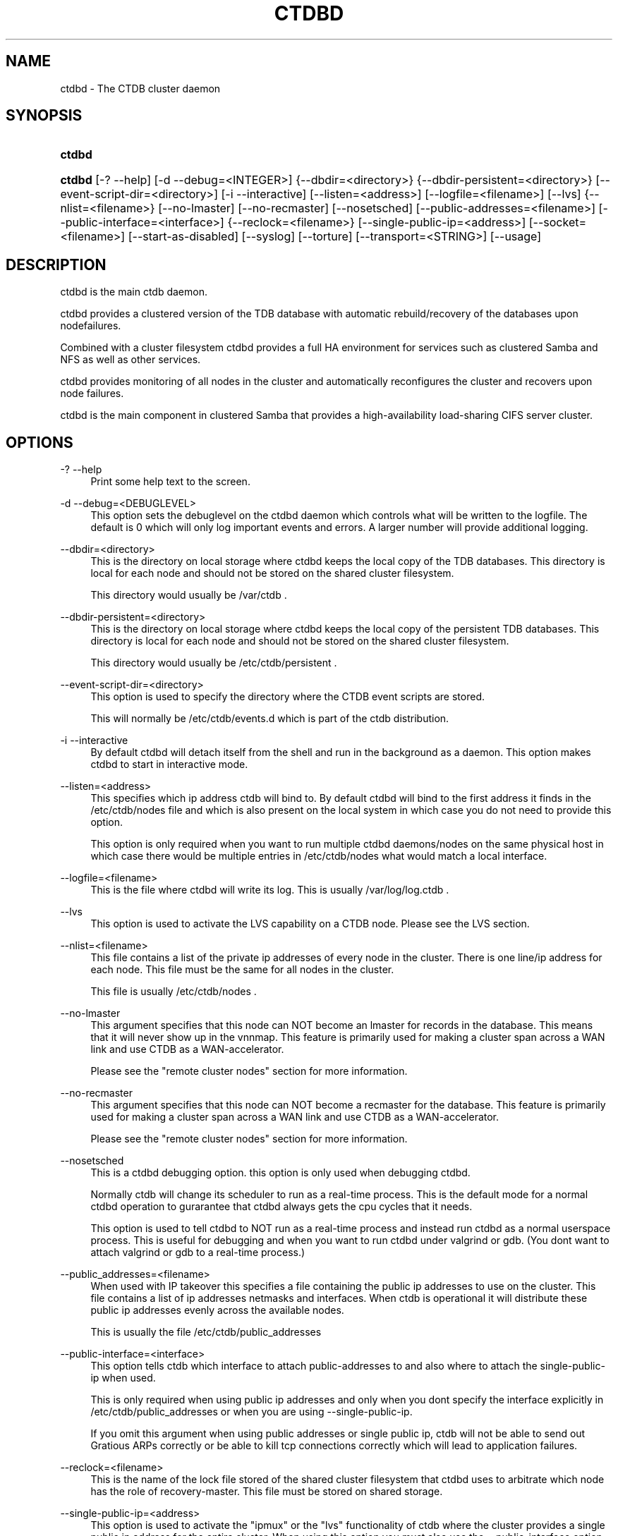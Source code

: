 .\"     Title: ctdbd
.\"    Author: 
.\" Generator: DocBook XSL Stylesheets v1.73.2 <http://docbook.sf.net/>
.\"      Date: 03/19/2009
.\"    Manual: 
.\"    Source: 
.\"
.TH "CTDBD" "1" "03/19/2009" "" ""
.\" disable hyphenation
.nh
.\" disable justification (adjust text to left margin only)
.ad l
.SH "NAME"
ctdbd - The CTDB cluster daemon
.SH "SYNOPSIS"
.HP 6
\fBctdbd\fR
.HP 6
\fBctdbd\fR [\-?\ \-\-help] [\-d\ \-\-debug=<INTEGER>] {\-\-dbdir=<directory>} {\-\-dbdir\-persistent=<directory>} [\-\-event\-script\-dir=<directory>] [\-i\ \-\-interactive] [\-\-listen=<address>] [\-\-logfile=<filename>] [\-\-lvs] {\-\-nlist=<filename>} [\-\-no\-lmaster] [\-\-no\-recmaster] [\-\-nosetsched] [\-\-public\-addresses=<filename>] [\-\-public\-interface=<interface>] {\-\-reclock=<filename>} [\-\-single\-public\-ip=<address>] [\-\-socket=<filename>] [\-\-start\-as\-disabled] [\-\-syslog] [\-\-torture] [\-\-transport=<STRING>] [\-\-usage]
.SH "DESCRIPTION"
.PP
ctdbd is the main ctdb daemon\.
.PP
ctdbd provides a clustered version of the TDB database with automatic rebuild/recovery of the databases upon nodefailures\.
.PP
Combined with a cluster filesystem ctdbd provides a full HA environment for services such as clustered Samba and NFS as well as other services\.
.PP
ctdbd provides monitoring of all nodes in the cluster and automatically reconfigures the cluster and recovers upon node failures\.
.PP
ctdbd is the main component in clustered Samba that provides a high\-availability load\-sharing CIFS server cluster\.
.SH "OPTIONS"
.PP
\-? \-\-help
.RS 4
Print some help text to the screen\.
.RE
.PP
\-d \-\-debug=<DEBUGLEVEL>
.RS 4
This option sets the debuglevel on the ctdbd daemon which controls what will be written to the logfile\. The default is 0 which will only log important events and errors\. A larger number will provide additional logging\.
.RE
.PP
\-\-dbdir=<directory>
.RS 4
This is the directory on local storage where ctdbd keeps the local copy of the TDB databases\. This directory is local for each node and should not be stored on the shared cluster filesystem\.
.sp
This directory would usually be /var/ctdb \.
.RE
.PP
\-\-dbdir\-persistent=<directory>
.RS 4
This is the directory on local storage where ctdbd keeps the local copy of the persistent TDB databases\. This directory is local for each node and should not be stored on the shared cluster filesystem\.
.sp
This directory would usually be /etc/ctdb/persistent \.
.RE
.PP
\-\-event\-script\-dir=<directory>
.RS 4
This option is used to specify the directory where the CTDB event scripts are stored\.
.sp
This will normally be /etc/ctdb/events\.d which is part of the ctdb distribution\.
.RE
.PP
\-i \-\-interactive
.RS 4
By default ctdbd will detach itself from the shell and run in the background as a daemon\. This option makes ctdbd to start in interactive mode\.
.RE
.PP
\-\-listen=<address>
.RS 4
This specifies which ip address ctdb will bind to\. By default ctdbd will bind to the first address it finds in the /etc/ctdb/nodes file and which is also present on the local system in which case you do not need to provide this option\.
.sp
This option is only required when you want to run multiple ctdbd daemons/nodes on the same physical host in which case there would be multiple entries in /etc/ctdb/nodes what would match a local interface\.
.RE
.PP
\-\-logfile=<filename>
.RS 4
This is the file where ctdbd will write its log\. This is usually /var/log/log\.ctdb \.
.RE
.PP
\-\-lvs
.RS 4
This option is used to activate the LVS capability on a CTDB node\. Please see the LVS section\.
.RE
.PP
\-\-nlist=<filename>
.RS 4
This file contains a list of the private ip addresses of every node in the cluster\. There is one line/ip address for each node\. This file must be the same for all nodes in the cluster\.
.sp
This file is usually /etc/ctdb/nodes \.
.RE
.PP
\-\-no\-lmaster
.RS 4
This argument specifies that this node can NOT become an lmaster for records in the database\. This means that it will never show up in the vnnmap\. This feature is primarily used for making a cluster span across a WAN link and use CTDB as a WAN\-accelerator\.
.sp
Please see the "remote cluster nodes" section for more information\.
.RE
.PP
\-\-no\-recmaster
.RS 4
This argument specifies that this node can NOT become a recmaster for the database\. This feature is primarily used for making a cluster span across a WAN link and use CTDB as a WAN\-accelerator\.
.sp
Please see the "remote cluster nodes" section for more information\.
.RE
.PP
\-\-nosetsched
.RS 4
This is a ctdbd debugging option\. this option is only used when debugging ctdbd\.
.sp
Normally ctdb will change its scheduler to run as a real\-time process\. This is the default mode for a normal ctdbd operation to gurarantee that ctdbd always gets the cpu cycles that it needs\.
.sp
This option is used to tell ctdbd to NOT run as a real\-time process and instead run ctdbd as a normal userspace process\. This is useful for debugging and when you want to run ctdbd under valgrind or gdb\. (You dont want to attach valgrind or gdb to a real\-time process\.)
.RE
.PP
\-\-public_addresses=<filename>
.RS 4
When used with IP takeover this specifies a file containing the public ip addresses to use on the cluster\. This file contains a list of ip addresses netmasks and interfaces\. When ctdb is operational it will distribute these public ip addresses evenly across the available nodes\.
.sp
This is usually the file /etc/ctdb/public_addresses
.RE
.PP
\-\-public\-interface=<interface>
.RS 4
This option tells ctdb which interface to attach public\-addresses to and also where to attach the single\-public\-ip when used\.
.sp
This is only required when using public ip addresses and only when you dont specify the interface explicitly in /etc/ctdb/public_addresses or when you are using \-\-single\-public\-ip\.
.sp
If you omit this argument when using public addresses or single public ip, ctdb will not be able to send out Gratious ARPs correctly or be able to kill tcp connections correctly which will lead to application failures\.
.RE
.PP
\-\-reclock=<filename>
.RS 4
This is the name of the lock file stored of the shared cluster filesystem that ctdbd uses to arbitrate which node has the role of recovery\-master\. This file must be stored on shared storage\.
.RE
.PP
\-\-single\-public\-ip=<address>
.RS 4
This option is used to activate the "ipmux" or the "lvs" functionality of ctdb where the cluster provides a single public ip address for the entire cluster\. When using this option you must also use the \-\-public\-interface option\.
.sp
In this mode, all nodes of the cluster will expose a single ip address from all nodes with all incoming traffic to the cluster being passed through the current recmaster\. This functionality is similar to using a load\-balancing switch\.
.sp
All incoming packets are sent to the recmaster which will multiplex the clients across all available nodes and pass the packets on to a different node in the cluster to manage the connection based on the clients ip address\. Outgoing packets however are sent directly from the node that was choosen back to the client\. Since all incoming packets are sent through the recmaster this will have a throughput and performance impact when used\. This impact in performance primarily affects write\-performance while read\-performance should be mainly unaffected\. Only use this feature if your environment is mostly\-read (i\.e\. most traffic is from the nodes back to the clients) or if it is not important to get maximum write\-performance to the cluster\.
.sp
This feature is completely controlled from the eventscripts and does not require any CTDBD involvement\. However, the CTDBD daemon does need to know that the "single public ip" exists so that the CTDBD daemon will allow clients to set up killtcp to work on this ip address\.
.sp
CTDBD only allows clients to use killtcp to kill off (RST) tcp connections to/from an ip address that is either a normal public address or to/from the ip address specified by \-\-single\-public\-ip\. No other tcp connections are allowed to be specified with killtcp\.
.sp
Please note that ipmux is obsolete\. Use LVS, not ipmux\. Please see the LVS section in this manpage for instructions on how to configure and use CTDB with LVS\.
.RE
.PP
\-\-socket=<filename>
.RS 4
This specifies the name of the domain socket that ctdbd will create\. This socket is used for local clients to attach to and communicate with the ctdbd daemon\.
.sp
The default is /tmp/ctdb\.socket \. You only need to use this option if you plan to run multiple ctdbd daemons on the same physical host\.
.RE
.PP
\-\-start\-as\-disabled
.RS 4
This makes the ctdb daemon to be DISABLED when it starts up\.
.sp
As it is DISABLED it will not get any of the public ip addresses allocated to it, and thus this allow you to start ctdb on a node without causing any ip address to failover from other nodes onto the new node\.
.sp
When used, the administrator must keep track of when nodes start and manually enable them again using the "ctdb enable" command, or else the node will not host any services\.
.sp
A node that is DISABLED will not host any services and will not be reachable/used by any clients\.
.RE
.PP
\-\-syslog
.RS 4
Send all log messages to syslog instead of to the ctdb logfile\.
.RE
.PP
\-\-torture
.RS 4
This option is only used for development and testing of ctdbd\. It adds artificial errors and failures to the common codepaths in ctdbd to verify that ctdbd can recover correctly for failures\.
.sp
You do NOT want to use this option unless you are developing and testing new functionality in ctdbd\.
.RE
.PP
\-\-transport=<STRING>
.RS 4
This option specifies which transport to use for ctdbd internode communications\. The default is "tcp"\.
.sp
Currently only "tcp" is supported but "infiniband" might be implemented in the future\.
.RE
.PP
\-\-usage
.RS 4
Print useage information to the screen\.
.RE
.SH "PRIVATE VS PUBLIC ADDRESSES"
.PP
When used for ip takeover in a HA environment, each node in a ctdb cluster has multiple ip addresses assigned to it\. One private and one or more public\.
.SS "Private address"
.PP
This is the physical ip address of the node which is configured in linux and attached to a physical interface\. This address uniquely identifies a physical node in the cluster and is the ip addresses that ctdbd will use to communicate with the ctdbd daemons on the other nodes in the cluster\.
.PP
The private addresses are configured in /etc/ctdb/nodes (unless the \-\-nlist option is used) and contain one line for each node in the cluster\. Each line contains the private ip address for one node in the cluster\. This file must be the same on all nodes in the cluster\.
.PP
Since the private addresses are only available to the network when the corresponding node is up and running you should not use these addresses for clients to connect to services provided by the cluster\. Instead client applications should only attach to the public addresses since these are guaranteed to always be available\.
.PP
When using ip takeover, it is strongly recommended that the private addresses are configured on a private network physically separated from the rest of the network and that this private network is dedicated to CTDB traffic\.

      Example /etc/ctdb/nodes for a four node cluster:
      
.sp
.RS 4
.nf
        10\.1\.1\.1
        10\.1\.1\.2
        10\.1\.1\.3
        10\.1\.1\.4
      
.fi
.RE
.SS "Public address"
.PP
A public address on the other hand is not attached to an interface\. This address is managed by ctdbd itself and is attached/detached to a physical node at runtime\.
.PP
The ctdb cluster will assign/reassign these public addresses across the available healthy nodes in the cluster\. When one node fails, its public address will be migrated to and taken over by a different node in the cluster to ensure that all public addresses are always available to clients as long as there are still nodes available capable of hosting this address\.
.PP
These addresses are not physically attached to a specific node\. The \'ctdb ip\' command can be used to view the current assignment of public addresses and which physical node is currently serving it\.
.PP
On each node this file contains a list of the public addresses that this node is capable of hosting\. The list also contain the netmask and the interface where this address should be attached for the case where you may want to serve data out through multiple different interfaces\.

      Example /etc/ctdb/public_addresses for a node that can host 4 public addresses:
      
.sp
.RS 4
.nf
        11\.1\.1\.1/24 eth0
        11\.1\.1\.2/24 eth0
        11\.1\.2\.1/24 eth1
        11\.1\.2\.2/24 eth1
      
.fi
.RE
.PP
In most cases this file would be the same on all nodes in a cluster but there are exceptions when one may want to use different files on different nodes\.

	Example: 4 nodes partitioned into two subgroups :
	
.sp
.RS 4
.nf
	Node 0:/etc/ctdb/public_addresses
		10\.1\.1\.1/24 eth0
		10\.1\.1\.2/24 eth0

	Node 1:/etc/ctdb/public_addresses
		10\.1\.1\.1/24 eth0
		10\.1\.1\.2/24 eth0

	Node 2:/etc/ctdb/public_addresses
		10\.2\.1\.1/24 eth0
		10\.2\.1\.2/24 eth0

	Node 3:/etc/ctdb/public_addresses
		10\.2\.1\.1/24 eth0
		10\.2\.1\.2/24 eth0
	
.fi
.RE
.PP
In this example nodes 0 and 1 host two public addresses on the 10\.1\.1\.x network while nodes 2 and 3 host two public addresses for the 10\.2\.1\.x network\.
.PP
Ip address 10\.1\.1\.1 can be hosted by either of nodes 0 or 1 and will be available to clients as long as at least one of these two nodes are available\. If both nodes 0 and node 1 become unavailable 10\.1\.1\.1 also becomes unavailable\. 10\.1\.1\.1 can not be failed over to node 2 or node 3 since these nodes do not have this ip address listed in their public addresses file\.
.SH "NODE STATUS"
.PP
The current status of each node in the cluster can be viewed by the \'ctdb status\' command\.
.PP
There are five possible states for a node\.
.PP
OK \- This node is fully functional\.
.PP
DISCONNECTED \- This node could not be connected through the network and is currently not particpating in the cluster\. If there is a public IP address associated with this node it should have been taken over by a different node\. No services are running on this node\.
.PP
DISABLED \- This node has been administratively disabled\. This node is still functional and participates in the CTDB cluster but its IP addresses have been taken over by a different node and no services are currently being hosted\.
.PP
UNHEALTHY \- A service provided by this node is malfunctioning and should be investigated\. The CTDB daemon itself is operational and participates in the cluster\. Its public IP address has been taken over by a different node and no services are currently being hosted\. All unhealthy nodes should be investigated and require an administrative action to rectify\.
.PP
BANNED \- This node failed too many recovery attempts and has been banned from participating in the cluster for a period of RecoveryBanPeriod seconds\. Any public IP address has been taken over by other nodes\. This node does not provide any services\. All banned nodes should be investigated and require an administrative action to rectify\. This node does not perticipate in the CTDB cluster but can still be communicated with\. I\.e\. ctdb commands can be sent to it\.
.SH "PUBLIC TUNABLES"
.PP
These are the public tuneables that can be used to control how ctdb behaves\.
.SS "KeepaliveInterval"
.PP
Default: 1
.PP
How often should the nodes send keepalives to eachother\.
.SS "KeepaliveLimit"
.PP
Default: 5
.PP
After how many keepalive intervals without any traffic should a node wait until marking the peer as DISCONNECTED\.
.SS "MonitorInterval"
.PP
Default: 15
.PP
How often should ctdb run the event scripts to check for a nodes health\.
.SS "TickleUpdateInterval"
.PP
Default: 20
.PP
How often will ctdb record and store the "tickle" information used to kickstart stalled tcp connections after a recovery\.
.SS "EventScriptTimeout"
.PP
Default: 20
.PP
How long should ctdb let an event script run before aborting it and marking the node unhealthy\.
.SS "RecoveryBanPeriod"
.PP
Default: 300
.PP
If a node becomes banned causing repetitive recovery failures\. The node will eventually become banned from the cluster\. This controls how long the culprit node will be banned from the cluster before it is allowed to try to join the cluster again\. Dont set to small\. A node gets banned for a reason and it is usually due to real problems with the node\.
.SS "DatabaseHashSize"
.PP
Default: 100000
.PP
Size of the hash chains for the local store of the tdbs that ctdb manages\.
.SS "RerecoveryTimeout"
.PP
Default: 10
.PP
Once a recovery has completed, no additional recoveries are permitted until this timeout has expired\.
.SS "EnableBans"
.PP
Default: 1
.PP
When set to 0, this disables BANNING completely in the cluster and thus nodes can not get banned, even it they break\. Dont set to 0\.
.SS "DeterministicIPs"
.PP
Default: 1
.PP
When enabled, this tunable makes ctdb try to keep public IP addresses locked to specific nodes as far as possible\. This makes it easier for debugging since you can know that as long as all nodes are healthy public IP X will always be hosted by node Y\.
.PP
The cost of using deterministic IP address assignment is that it disables part of the logic where ctdb tries to reduce the number of public IP assignment changes in the cluster\. This tunable may increase the number of IP failover/failbacks that are performed on the cluster by a small margin\.
.SS "DisableWhenUnhealthy"
.PP
Default: 0
.PP
When set, As soon as a node becomes unhealthy, that node will also automatically become permanently DISABLED\. Once a node is DISABLED, the only way to make it participate in the cluster again and host services is by manually enabling the node again using \'ctdb enable\'\.
.PP
This disables parts of the resilience and robustness of the cluster and should ONLY be used when the system administrator is actively monitoring the cluster, so that nodes can be enabled again\.
.SS "NoIPFailback"
.PP
Default: 0
.PP
When set to 1, ctdb will not perform failback of IP addresses when a node becomes healthy\. Ctdb WILL perform failover of public IP addresses when a node becomes UNHEALTHY, but when the node becomes HEALTHY again, ctdb will not fail the addresses back\.
.PP
Use with caution! Normally when a node becomes available to the cluster ctdb will try to reassign public IP addresses onto the new node as a way to distribute the workload evenly across the clusternode\. Ctdb tries to make sure that all running nodes have approximately the same number of public addresses it hosts\.
.PP
When you enable this tunable, CTDB will no longer attempt to rebalance the cluster by failing IP addresses back to the new nodes\. An unbalanced cluster will therefore remain unbalanced until there is manual intervention from the administrator\. When this parameter is set, you can manually fail public IP addresses over to the new node(s) using the \'ctdb moveip\' command\.
.SH "LVS"
.PP
LVS is a mode where CTDB presents one single IP address for the entire cluster\. This is an alternative to using public IP addresses and round\-robin DNS to loadbalance clients across the cluster\.
.PP
This is similar to using a layer\-4 loadbalancing switch but with some restrictions\.
.PP
In this mode the cluster select a set of nodes in the cluster and loadbalance all client access to the LVS address across this set of nodes\. This set of nodes are all LVS capable nodes that are HEALTHY, or if no HEALTHY nodes exists all LVS capable nodes regardless of health status\. LVS will however never loadbalance traffic to nodes that are BANNED, DISABLED or DISCONNECTED\. The "ctdb lvs" command is used to show which nodes are currently load\-balanced across\.
.PP
One of the these nodes are elected as the LVSMASTER\. This node receives all traffic from clients coming in to the LVS address and multiplexes it across the internal network to one of the nodes that LVS is using\. When responding to the client, that node will send the data back directly to the client, bypassing the LVSMASTER node\. The command "ctdb lvsmaster" will show which node is the current LVSMASTER\.
.PP
The path used for a client i/o is thus :
.sp
.RS 4
.nf
	(1) Client sends request packet to LVSMASTER
	(2) LVSMASTER passes the request on to one node across the internal network\.
	(3) Selected node processes the request\.
	(4) Node responds back to client\.
    
.fi
.RE
.PP
This means that all incoming traffic to the cluster will pass through one physical node, which limits scalability\. You can send more data to the LVS address that one physical node can multiplex\. This means that you should not use LVS if your I/O pattern is write\-intensive since you will be limited in the available network bandwidth that node can handle\. LVS does work wery well for read\-intensive workloads where only smallish READ requests are going through the LVSMASTER bottleneck and the majority of the traffic volume (the data in the read replies) goes straight from the processing node back to the clients\. For read\-intensive i/o patterns you can acheive very high throughput rates in this mode\.
.PP
Note: you can use LVS and public addresses at the same time\.
.SS "Configuration"
.PP
To activate LVS on a CTDB node you must specify CTDB_PUBLIC_INTERFACE and CTDB_LVS_PUBLIC_ADDRESS in /etc/sysconfig/ctdb\.
.PP
You must also specify the "\-\-lvs" command line argument to ctdbd to activete LVS as a capability of the node\. This should be done automatically for you by the /etc/init\.d/ctdb script\.
.PP
Example:
.sp
.RS 4
.nf
	CTDB_PUBLIC_INTERFACE=eth0
	CTDB_LVS_PUBLIC_IP=10\.0\.0\.237
	
.fi
.RE
.PP
If you use LVS, you must still have a real/permanent address configured for the public interface on each node\. This address must be routable and the cluster nodes must be configured so that all traffic back to client hosts are routed through this interface\. This is also required in order to allow samba/winbind on the node to talk to the domain controller\. (we can not use the lvs IP address to initiate outgoing traffic)
.PP
I\.e\. make sure that you can "ping" both the domain controller and also all of the clients from the node BEFORE you enable LVS\. Also make sure that when you ping these hosts that the traffic is routed out through the eth0 interface\.
.SH "REMOTE CLUSTER NODES"
.PP
It is possible to have a CTDB cluster that spans across a WAN link\. For example where you have a CTDB cluster in your datacentre but you also want to have one additional CTDB node located at a remote branch site\. This is similar to how a WAN accelerator works but with the difference that while a WAN\-accelerator often acts as a Proxy or a MitM, in the ctdb remote cluster node configuration the Samba instance at the remote site IS the genuine server, not a proxy and not a MitM, and thus provides 100% correct CIFS semantics to clients\.
.PP
See the cluster as one single multihomed samba server where one of the NICs (the remote node) is very far away\.
.PP
NOTE: This does require that the cluster filesystem you use can cope with WAN\-link latencies\. Not all cluster filesystems can handle WAN\-link latencies! Whether this will provide very good WAN\-accelerator performance or it will perform very poorly depends entirely on how optimized your cluster filesystem is in handling high latency for data and metadata operations\.
.PP
To activate a node as being a remote cluster node you need to set the following two parameters in /etc/sysconfig/ctdb for the remote node:
.sp
.RS 4
.nf
CTDB_CAPABILITY_LMASTER=no
CTDB_CAPABILITY_RECMASTER=no
	
.fi
.RE
.PP
Verify with the command "ctdb getcapabilities" that that node no longer has the recmaster or the lmaster capabilities\.
.SH "NAT-GW"
.PP
Sometimes it is desireable to run services on the CTDB node which will need to originate outgoing traffic to external servers\. This might be contacting NIS servers, LDAP servers etc\. etc\.
.PP
This can sometimes be problematic since there are situations when a node does not have any public ip addresses assigned\. This could be due to the nobe just being started up and no addresses have been assigned yet or it could be that the node is UNHEALTHY in which case all public addresses have been migrated off\.
.PP
If then the service status of CTDB depends on such services being able to always being able to originate traffic to external resources this becomes extra troublesome\. The node might be UNHEALTHY because the service can not be reached, and the service can not be reached because the node is UNHEALTHY\.
.PP
There are two ways to solve this problem\. The first is by assigning a static ip address for one public interface on every node which will allow every node to be able to route traffic to the public network even if there are no public addresses assigned to the node\. This is the simplest way but it uses up a lot of ip addresses since you have to assign both static and also public addresses to each node\.
.SS "NAT\-GW"
.PP
A second way is to use the built in NAT\-GW feature in CTDB\. With NAT\-GW only one extra address is required for the entire cluster instead of one address per node\. This extra address is dedicated to traffic that originates from the cluster and is destined for the external network\.
.PP
In NAT\-GW one of the nodes in the cluster is designated the NAT Gateway through which all traffic that is originated in the cluster will be routed through if the public addresses are not available\.
.SS "Configuration"
.PP
NAT\-GW is configured in /etc/sysconfig/ctdb by setting the following variables:
.sp
.RS 4
.nf
# NAT\-GW configuration
# Some services running on nthe CTDB node may need to originate traffic to
# remote servers before the node is assigned any IP addresses,
# This is problematic since before the node has public addresses the node might
# not be able to route traffic to the public networks\.
# One solution is to have static public addresses assigned with routing
# in addition to the public address interfaces, thus guaranteeing that
# a node always can route traffic to the external network\.
# This is the most simple solution but it uses up a large number of 
# additional ip addresses\.
#
# A more complex solution is NAT\-GW\.
# In this mode we only need one additional ip address for the cluster from
# the exsternal public network\.
# One of the nodes in the cluster is elected to be hosting this ip address
# so it can reach the external services\. This node is also configured
# to use NAT MASQUERADING for all traffic from the internal private network
# to the external network\. This node is the NAT\-GW node\.
#
# All other nodes are set up with a default rote with a metric of 10 to point
# to the nat\-gw node\.
# 
# The effect of this is that only when a node does not have a public address
# and thus no proper routes to the external world it will instead
# route all packets through the nat\-gw node\.
#
# NATGW_PUBLIC_IP=10\.0\.0\.227/24
# NATGW_PUBLIC_IFACE=eth0
# NATGW_DEFAULT_GATEWAY=10\.0\.0\.1
# NATGW_PRIVATE_IFACE=eth1
# NATGW_PRIVATE_NETWORK=10\.1\.1\.0/24
    
.fi
.RE
.SS "NATGW_PUBLIC_IP"
.PP
This is an ip address in the public network that is used for all outgoing traffic when the public addresses are not assigned\. This address will be assigned to one of the nodes in the cluster which will masquerade all traffic for the other nodes\.
.PP
Format of this parameter is IPADDRESS/NETMASK
.SS "NATGW_PUBLIC_IFACE"
.PP
This is the physical interface where the NATGW_PUBLIC_IP will be assigned to\. This should be an interface connected to the public network\.
.PP
Format of this parameter is INTERFACE
.SS "NATGW_DEFAULT_GATEWAY"
.PP
This is the default gateway to use on the node that is elected to host the NATGW_PUBLIC_IP\. This is the default gateway on the public network\.
.PP
Format of this parameter is IPADDRESS
.SS "NATGW_PRIVATE_IFACE"
.PP
This is the interface used for the interal private network\.
.PP
Format of this parameter is INTERFACE
.SS "NATGW_PRIVATE_NETWORK"
.PP
This is the network/netmask used for the interal private network\.
.PP
Format of this parameter is IPADDRESS/NETMASK
.SS "Operation"
.PP
When the NAT\-GW fiunctionality is used, one of the nodes is elected to act as a NAT router for all the other nodes in the cluster when they need to originate traffic to the external public network\.
.PP
The NAT\-GW node is assigned the NATGW_PUBLIC_IP to the designated interface and the provided default route\. The NAT\-GW is configured to act as a router and to masquerade all traffic it receives from the internal private network and which is destined to the external network(s)\.
.PP
All other nodes are configured with a default route of metric 10 pointing to the designated NAT GW node\.
.PP
This is implemented in the 11\.natgw eventscript\. Please see the eventscript for further information\.
.SH "SEE ALSO"
.PP
ctdb(1), onnode(1)
\fI\%http://ctdb.samba.org/\fR
.SH "COPYRIGHT/LICENSE"
.sp
.RS 4
.nf
Copyright (C) Andrew Tridgell 2007
Copyright (C) Ronnie sahlberg 2007

This program is free software; you can redistribute it and/or modify
it under the terms of the GNU General Public License as published by
the Free Software Foundation; either version 3 of the License, or (at
your option) any later version\.

This program is distributed in the hope that it will be useful, but
WITHOUT ANY WARRANTY; without even the implied warranty of
MERCHANTABILITY or FITNESS FOR A PARTICULAR PURPOSE\.  See the GNU
General Public License for more details\.

You should have received a copy of the GNU General Public License
along with this program; if not, see http://www\.gnu\.org/licenses/\.
.fi
.RE

